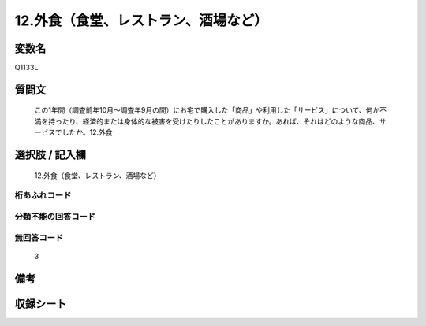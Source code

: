 .. title:: Q1133L
.. rst-class:: item
====================================================================================================
12.外食（食堂、レストラン、酒場など）
====================================================================================================

.. rst-class:: varname
変数名
==================

Q1133L

.. rst-class:: question
質問文
==================


   この1年間（調査前年10月～調査年9月の間）にお宅で購入した「商品」や利用した「サービス」について、何か不満を持ったり、経済的または身体的な被害を受けたりしたことがありますか。あれば、それはどのような商品、サービスでしたか。12.外食



.. rst-class:: answer
選択肢 / 記入欄
======================

  12.外食（食堂、レストラン、酒場など）



.. rst-class:: overflow
桁あふれコード
-------------------------------
  


.. rst-class:: not_available
分類不能の回答コード
-------------------------------------
  


.. rst-class:: not_available
無回答コード
-------------------------------------
  3


.. rst-class:: bikou
備考
==================



.. rst-class:: include_sheet
収録シート
=======================================
.. hlist::
   :columns: 3
   
   
   * p18_4
   
   


.. index:: Q1133L